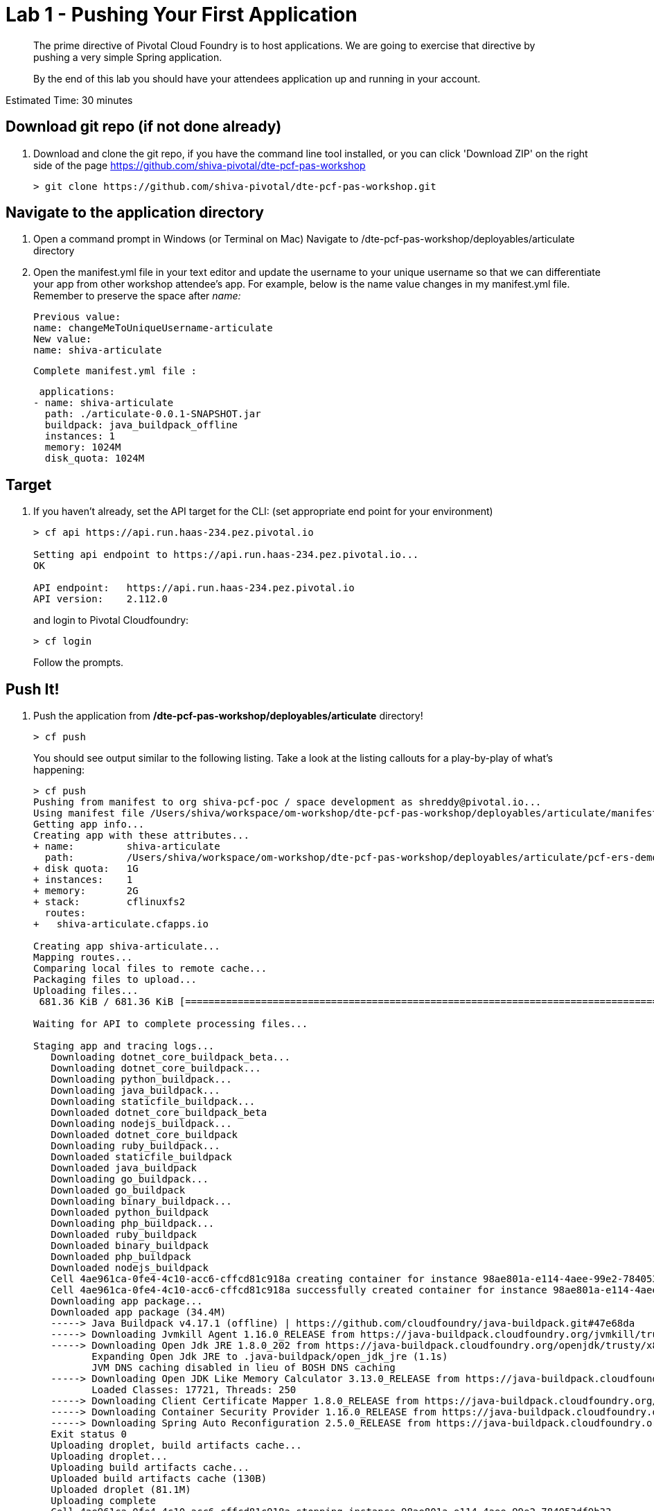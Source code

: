 = Lab 1 - Pushing Your First Application

[abstract]
--
The prime directive of Pivotal Cloud Foundry is to host applications. We are going to exercise that directive by pushing a very simple Spring application.

By the end of this lab you should have your attendees application up and running in your account.
--

Estimated Time: 30 minutes

== Download git repo (if not done already)

. Download and clone the git repo, if you have the command line tool installed, or you can click 'Download ZIP' on the right side of the page https://github.com/shiva-pivotal/dte-pcf-pas-workshop
+
----
> git clone https://github.com/shiva-pivotal/dte-pcf-pas-workshop.git
----

== Navigate to the application directory

. Open a command prompt in Windows (or Terminal on Mac) Navigate to /dte-pcf-pas-workshop/deployables/articulate directory
. Open the manifest.yml file in your text editor and update the username to your unique username so that we can differentiate your app from other workshop attendee's app.
For example, below is the name value changes in my manifest.yml file. Remember to preserve the space after _name:_
 
 Previous value:
 name: changeMeToUniqueUsername-articulate
 New value:
 name: shiva-articulate
 
 Complete manifest.yml file :
 
 applications:
- name: shiva-articulate
  path: ./articulate-0.0.1-SNAPSHOT.jar
  buildpack: java_buildpack_offline
  instances: 1
  memory: 1024M
  disk_quota: 1024M

== Target

. If you haven't already, set the API target for the CLI: (set appropriate end point for your environment)
+
----
> cf api https://api.run.haas-234.pez.pivotal.io

Setting api endpoint to https://api.run.haas-234.pez.pivotal.io...
OK

API endpoint:   https://api.run.haas-234.pez.pivotal.io
API version:    2.112.0
----
and login to Pivotal Cloudfoundry:
+
----
> cf login
----
+
Follow the prompts. 

== Push It!

. Push the application from */dte-pcf-pas-workshop/deployables/articulate* directory!
+
----
> cf push
----
+
You should see output similar to the following listing. Take a look at the listing callouts for a play-by-play of what's happening:
+
====
----
> cf push
Pushing from manifest to org shiva-pcf-poc / space development as shreddy@pivotal.io...
Using manifest file /Users/shiva/workspace/om-workshop/dte-pcf-pas-workshop/deployables/articulate/manifest.yml
Getting app info...
Creating app with these attributes...
+ name:         shiva-articulate
  path:         /Users/shiva/workspace/om-workshop/dte-pcf-pas-workshop/deployables/articulate/pcf-ers-demo1-0.0.1-SNAPSHOT.jar
+ disk quota:   1G
+ instances:    1
+ memory:       2G
+ stack:        cflinuxfs2
  routes:
+   shiva-articulate.cfapps.io

Creating app shiva-articulate...
Mapping routes...
Comparing local files to remote cache...
Packaging files to upload...
Uploading files...
 681.36 KiB / 681.36 KiB [================================================================================================================================================================] 100.00% 1s

Waiting for API to complete processing files...

Staging app and tracing logs...
   Downloading dotnet_core_buildpack_beta...
   Downloading dotnet_core_buildpack...
   Downloading python_buildpack...
   Downloading java_buildpack...
   Downloading staticfile_buildpack...
   Downloaded dotnet_core_buildpack_beta
   Downloading nodejs_buildpack...
   Downloaded dotnet_core_buildpack
   Downloading ruby_buildpack...
   Downloaded staticfile_buildpack
   Downloaded java_buildpack
   Downloading go_buildpack...
   Downloaded go_buildpack
   Downloading binary_buildpack...
   Downloaded python_buildpack
   Downloading php_buildpack...
   Downloaded ruby_buildpack
   Downloaded binary_buildpack
   Downloaded php_buildpack
   Downloaded nodejs_buildpack
   Cell 4ae961ca-0fe4-4c10-acc6-cffcd81c918a creating container for instance 98ae801a-e114-4aee-99e2-784053df9b33
   Cell 4ae961ca-0fe4-4c10-acc6-cffcd81c918a successfully created container for instance 98ae801a-e114-4aee-99e2-784053df9b33
   Downloading app package...
   Downloaded app package (34.4M)
   -----> Java Buildpack v4.17.1 (offline) | https://github.com/cloudfoundry/java-buildpack.git#47e68da
   -----> Downloading Jvmkill Agent 1.16.0_RELEASE from https://java-buildpack.cloudfoundry.org/jvmkill/trusty/x86_64/jvmkill-1.16.0_RELEASE.so (found in cache)
   -----> Downloading Open Jdk JRE 1.8.0_202 from https://java-buildpack.cloudfoundry.org/openjdk/trusty/x86_64/openjdk-1.8.0_202.tar.gz (found in cache)
          Expanding Open Jdk JRE to .java-buildpack/open_jdk_jre (1.1s)
          JVM DNS caching disabled in lieu of BOSH DNS caching
   -----> Downloading Open JDK Like Memory Calculator 3.13.0_RELEASE from https://java-buildpack.cloudfoundry.org/memory-calculator/trusty/x86_64/memory-calculator-3.13.0_RELEASE.tar.gz (found in cache)
          Loaded Classes: 17721, Threads: 250
   -----> Downloading Client Certificate Mapper 1.8.0_RELEASE from https://java-buildpack.cloudfoundry.org/client-certificate-mapper/client-certificate-mapper-1.8.0_RELEASE.jar (found in cache)
   -----> Downloading Container Security Provider 1.16.0_RELEASE from https://java-buildpack.cloudfoundry.org/container-security-provider/container-security-provider-1.16.0_RELEASE.jar (found in cache)
   -----> Downloading Spring Auto Reconfiguration 2.5.0_RELEASE from https://java-buildpack.cloudfoundry.org/auto-reconfiguration/auto-reconfiguration-2.5.0_RELEASE.jar (found in cache)
   Exit status 0
   Uploading droplet, build artifacts cache...
   Uploading droplet...
   Uploading build artifacts cache...
   Uploaded build artifacts cache (130B)
   Uploaded droplet (81.1M)
   Uploading complete
   Cell 4ae961ca-0fe4-4c10-acc6-cffcd81c918a stopping instance 98ae801a-e114-4aee-99e2-784053df9b33
   Cell 4ae961ca-0fe4-4c10-acc6-cffcd81c918a destroying container for instance 98ae801a-e114-4aee-99e2-784053df9b33
   Cell 4ae961ca-0fe4-4c10-acc6-cffcd81c918a successfully destroyed container for instance 98ae801a-e114-4aee-99e2-784053df9b33

Waiting for app to start...

name:              shiva-articulate
requested state:   started
routes:            shiva-articulate.cfapps.io
last uploaded:     Tue 15 Jan 20:03:14 EST 2019
stack:             cflinuxfs2
buildpacks:        client-certificate-mapper=1.8.0_RELEASE container-security-provider=1.16.0_RELEASE java-buildpack=v4.17.1-offline-https://github.com/cloudfoundry/java-buildpack.git#47e68da
                   java-main java-opts java-security jvmkill-agent=1.16.0_RELEASE open-jd...

type:            web
instances:       1/1
memory usage:    2048M
start command:   JAVA_OPTS="-agentpath:$PWD/.java-buildpack/open_jdk_jre/bin/jvmkill-1.16.0_RELEASE=printHeapHistogram=1 -Djava.io.tmpdir=$TMPDIR -XX:ActiveProcessorCount=$(nproc)
                 -Djava.ext.dirs=$PWD/.java-buildpack/container_security_provider:$PWD/.java-buildpack/open_jdk_jre/lib/ext
                 -Djava.security.properties=$PWD/.java-buildpack/java_security/java.security $JAVA_OPTS" &&
                 CALCULATED_MEMORY=$($PWD/.java-buildpack/open_jdk_jre/bin/java-buildpack-memory-calculator-3.13.0_RELEASE -totMemory=$MEMORY_LIMIT -loadedClasses=18499 -poolType=metaspace
                 -stackThreads=250 -vmOptions="$JAVA_OPTS") && echo JVM Memory Configuration: $CALCULATED_MEMORY && JAVA_OPTS="$JAVA_OPTS $CALCULATED_MEMORY" && MALLOC_ARENA_MAX=2 SERVER_PORT=$PORT
                 eval exec $PWD/.java-buildpack/open_jdk_jre/bin/java $JAVA_OPTS -cp $PWD/. org.springframework.boot.loader.JarLauncher
     state     since                  cpu      memory         disk           details
#0   running   2019-01-16T01:03:41Z   156.7%   465.9M of 2G   163.9M of 1G

----
<1> The CLI is using a manifest to provide necessary configuration details such as application name, memory to be allocated, the stack to be used (in this case cflinuxfs2), the number of instances requested to start, and path to the application artifact.
Take a look at `manifest.yml` to see how.
<2> In most cases, the CLI indicates each Cloud Foundry API call as it happens.
In this case, the CLI has created an application record for _shiva-articulate_ in the assigned space.
<3> All HTTP/HTTPS requests to applications will flow through Cloud Foundry's front-end router called https://docs.pivotal.io/pivotalcf/1-9/concepts/architecture/router.html[(Go)Router].
Here the CLI is creating a route with your unique application name to prevent route collisions across the default `cfapps.io` domain.
<4> Now the CLI is _binding_ the created route to the application.
Routes can actually be bound to multiple applications to support techniques such as https://docs.pivotal.io/pivotalcf/1-9/devguide/deploy-apps/blue-green.html[blue-green deployments].
<5> The CLI finally uploads the application bits to Pivotal Cloud Foundry. Notice that it's uploading _139 files_! This is because Cloud Foundry actually uploads all the files for the deployment for caching purposes.
<6> Now we begin the staging process. By choosing the cflinuxfs2 stack a container is created on the runtime to prepare the application to run, a second container is then generated that will host your application...in this case using the Tomcat app server in Linux.   
<7> The complete package of your application and all of its necessary runtime components is called a _droplet_.
Here the droplet is being uploaded to Pivotal Cloudfoundry's internal blobstore so that it can be easily copied to one or more Cells in the _https://docs.pivotal.io/pivotalcf/1-9/concepts/diego/diego-architecture.html[Diego Architecture]_ for execution.
<8> The CLI tells you exactly what command and argument set was used to start your application.
<9> Finally the CLI reports the current status of your application's health.
====

. Visit the application in your browser by hitting the route that was generated by the CLI and is accessible in the *urls* section above - in my example, it is https://shiva-articulate.haas-234.pez.pivotal.io:
+
image::../../Common/images/lab-articulate.png[]

== Interact with App from CF CLI

. Get information about the currently deployed application using CLI apps command:
+
----
> cf apps
----
+
You should see output similar to the following listing:
+
----
> cf apps
Getting apps in org shiva-pcf-poc / space development as shreddy@pivotal.io...
OK

name                    requested state   instances   memory   disk   urls
shiva-articulate   started           1/1         1G       1G     shiva-articulate.cfapps.io
----
+

Note the application name for next steps

. Get information about running instances, memory, CPU, and other statistics using CLI instances command
+
----
> cf app shiva-articulate
----
+

You should see output similar to the following listing:
+
----
> cf app shiva-articulate
Showing health and status for app shiva-articulate in org shiva-pcf-poc / space development as shreddy@pivotal.io...

name:              shiva-articulate
requested state:   started
routes:            shiva-articulate.cfapps.io
last uploaded:     Tue 15 Jan 20:03:14 EST 2019
stack:             cflinuxfs2
buildpacks:        client-certificate-mapper=1.8.0_RELEASE container-security-provider=1.16.0_RELEASE java-buildpack=v4.17.1-offline-https://github.com/cloudfoundry/java-buildpack.git#47e68da
                   java-main java-opts java-security jvmkill-agent=1.16.0_RELEASE open-jd...

type:           web
instances:      1/1
memory usage:   2048M
     state     since                  cpu    memory         disk           details
#0   running   2019-01-16T01:03:41Z   0.4%   658.6M of 2G   163.9M of 1G

----
+


